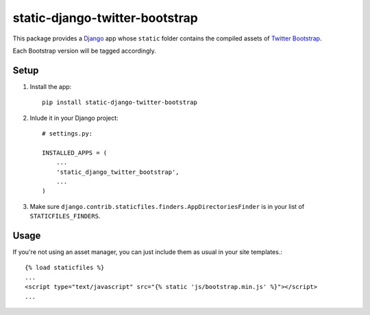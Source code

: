 static-django-twitter-bootstrap
===============================

This package provides a Django_ app whose ``static`` folder contains the
compiled assets of `Twitter Bootstrap`_.

Each Bootstrap version will be tagged accordingly.

Setup
-----

1. Install the app::

    pip install static-django-twitter-bootstrap

2. Inlude it in your Django project::

    # settings.py:

    INSTALLED_APPS = (
        ...
        'static_django_twitter_bootstrap',
        ...
    )

3. Make sure ``django.contrib.staticfiles.finders.AppDirectoriesFinder`` is in
   your list of ``STATICFILES_FINDERS``.

Usage
-----

If you're not using an asset manager, you can just include them as usual in
your site templates.::

    {% load staticfiles %}
    ...
    <script type="text/javascript" src="{% static 'js/bootstrap.min.js' %}"></script>
    ...

.. _Django: https://www.djangoproject.com
.. _Twitter Bootstrap: http://twitter.github.io/bootstrap/
